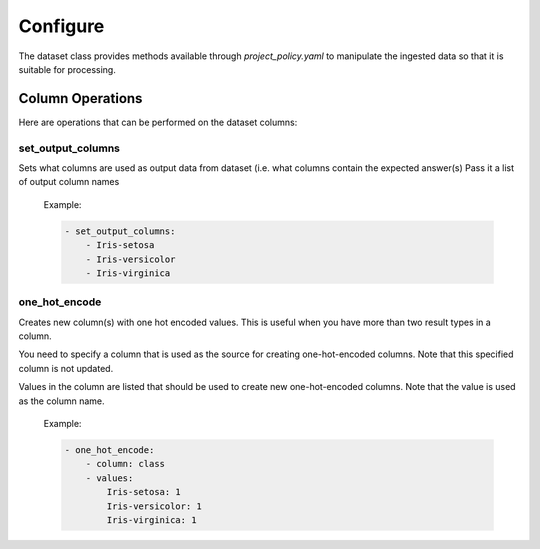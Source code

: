 #########
Configure
#########

The dataset class provides methods available through *project_policy.yaml*
to manipulate the ingested data so that it is suitable for processing.

*****************
Column Operations
*****************

Here are operations that can be performed on the dataset columns:

set_output_columns
==================

Sets what columns are used as output data from dataset
(i.e. what columns contain the expected answer(s)
Pass it a list of output column names

  Example:

  .. code-block:: text

    - set_output_columns:
        - Iris-setosa
        - Iris-versicolor
        - Iris-virginica

one_hot_encode
==============

Creates new column(s) with one hot encoded values. This is useful when you
have more than two result types in a column.

You need to specify a column that is used as the source for creating one-hot-encoded
columns. Note that this specified column is not updated.

Values in the column are listed that should be used to create new one-hot-encoded
columns. Note that the value is used as the column name.

  Example:

  .. code-block:: text

        - one_hot_encode:
            - column: class
            - values:
                Iris-setosa: 1
                Iris-versicolor: 1
                Iris-virginica: 1
